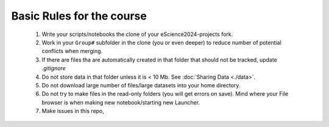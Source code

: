 Basic Rules for the course
==========================



  #. Write your scripts/notebooks the clone of your eScience2024-projects fork.
  #. Work in your ``Group#`` subfolder in the clone (you or even deeper) to reduce number of potential conflicts when merging.
  #. If there are files tha are automatically created in that folder that should not be tracked, update `.gitignore`
  #. Do not store data in that folder unless it is \< 10 Mb. See :doc:`Sharing Data <./data>`.
  #. Do not download large number of files/large datasets into your home directory. 
  #. Do not try to make files in the read-only folders (you will get errors on save). Mind where your File browser is when making new notebook/starting new Launcher.
  #. Make issues in this repo,
